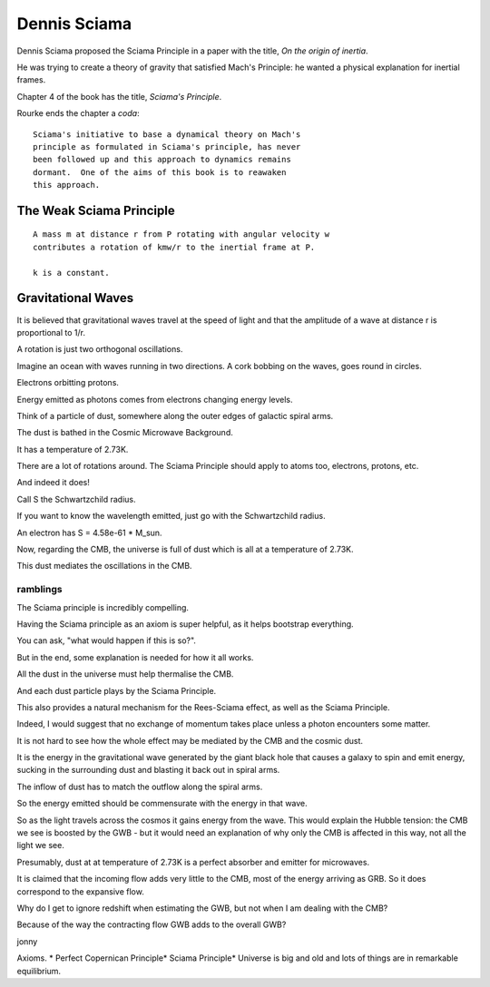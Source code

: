 ===============
 Dennis Sciama
===============

Dennis Sciama proposed the Sciama Principle in a paper with the title,
*On the origin of inertia*.

He was trying to create a theory of gravity that satisfied Mach's
Principle: he wanted a physical explanation for inertial frames.

Chapter 4 of the book has the title, *Sciama's Principle*.

Rourke ends the chapter a *coda*::

  Sciama's initiative to base a dynamical theory on Mach's
  principle as formulated in Sciama's principle, has never
  been followed up and this approach to dynamics remains
  dormant.  One of the aims of this book is to reawaken
  this approach.


The Weak Sciama Principle
-------------------------

::

   A mass m at distance r from P rotating with angular velocity w
   contributes a rotation of kmw/r to the inertial frame at P.

   k is a constant.

Gravitational Waves
-------------------

It is believed that gravitational waves travel at the speed of light
and that the amplitude of a wave at distance r is proportional to 1/r.

A rotation is just two orthogonal oscillations.

Imagine an ocean with waves running in two directions.  A cork bobbing
on the waves, goes round in circles.

Electrons orbitting protons.

Energy emitted as photons comes from electrons changing energy levels.

Think of a particle of dust, somewhere along the outer edges of
galactic spiral arms.

The dust is bathed in the Cosmic Microwave Background.

It has a temperature of 2.73K.

There are a lot of rotations around.   The Sciama Principle should
apply to atoms too, electrons, protons, etc.

And indeed it does!

Call S the Schwartzchild radius.

If you want to know the wavelength emitted, just go with the
Schwartzchild radius.

An electron has S = 4.58e-61 * M_sun.

Now, regarding the CMB, the universe is full of dust which is all at a
temperature of 2.73K.

This dust mediates the oscillations in the CMB.


ramblings
=========

The Sciama principle is incredibly compelling.

Having the Sciama principle as an axiom is super helpful, as it helps
bootstrap everything.

You can ask, "what would happen if this is so?".

But in the end, some explanation is needed for how it all works.

All the dust in the universe must help thermalise the CMB.

And each dust particle plays by the Sciama Principle.

This also provides a natural mechanism for the Rees-Sciama effect, as
well as the Sciama Principle.

Indeed, I would suggest that no exchange of momentum takes place
unless a photon encounters some matter. 

It is not hard to see how the whole effect may be mediated by the CMB
and the cosmic dust.

It is the energy in the gravitational wave generated by the giant
black hole that causes a galaxy to spin and emit energy, sucking in
the surrounding dust and blasting it back out in spiral arms.

The inflow of dust has to match the outflow along the spiral arms.

So the energy emitted should be commensurate with the energy in that
wave. 

So as the light travels across the cosmos it gains energy from the
wave.  This would explain the Hubble tension: the CMB we see is
boosted by the GWB - but it would need an explanation of why only the
CMB is affected in this way, not all the light we see.

Presumably, dust at at temperature of 2.73K is a perfect absorber and
emitter for microwaves.

It is claimed that the incoming flow adds very little to the CMB, most
of the energy arriving as GRB.  So it does correspond to the expansive
flow.

Why do I get to ignore redshift when estimating the GWB, but not when
I am dealing with the CMB?

Because of the way the contracting flow GWB adds to the overall
GWB?

jonny


Axioms.
* Perfect Copernican Principle* Sciama Principle* Universe is big and old and lots of things are in remarkable equilibrium.


